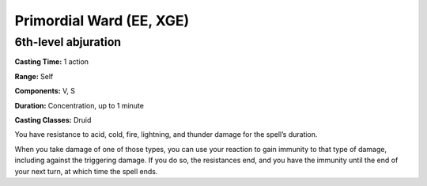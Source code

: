 
.. _srd:primordial-ward:

Primordial Ward (EE, XGE)
-------------------------------------------------------------

6th-level abjuration
^^^^^^^^^^^^^^^^^^^^

**Casting Time:** 1 action

**Range:** Self

**Components:** V, S

**Duration:** Concentration, up to 1 minute

**Casting Classes:** Druid

You have resistance to acid, cold, fire, lightning, and
thunder damage for the spell’s duration.

When you take damage of one of those types, you can use your
reaction to gain immunity to that type of damage, including
against the triggering damage. If you do so, the resistances
end, and you have the immunity until the end of your next
turn, at which time the spell ends.
